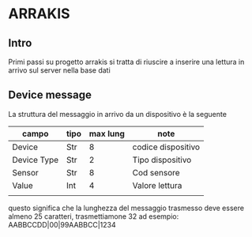 * ARRAKIS
** Intro
Primi passi su progetto arrakis
si tratta di riuscire a inserire una lettura in arrivo
sul server nella base dati
** Device message
La struttura del messaggio in arrivo da un dispositivo 
è la seguente
| campo       | tipo | max lung | note               |
|-------------+------+----------+--------------------|
| Device      | Str  |        8 | codice dispositivo |
| Device Type | Str  |        2 | Tipo dispositivo   |
| Sensor      | Str  |        8 | Cod sensore        |
| Value       | Int  |        4 | Valore lettura     |
|             |      |          |                    |
questo significa che la lunghezza del messaggio trasmesso 
deve essere almeno 25 caratteri, trasmettiamone 32
ad esempio:
AABBCCDD|00|99AABBCC|1234

